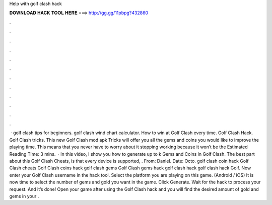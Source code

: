 Help with golf clash hack

𝐃𝐎𝐖𝐍𝐋𝐎𝐀𝐃 𝐇𝐀𝐂𝐊 𝐓𝐎𝐎𝐋 𝐇𝐄𝐑𝐄 ===> http://gg.gg/11pbpg?432860

.

.

.

.

.

.

.

.

.

.

.

.

 · golf clash tips for beginners. golf clash wind chart calculator. How to win at Golf Clash every time. Golf Clash Hack. Golf Clash tricks. This new Golf Clash mod apk Tricks will offer you all the gems and coins you would like to improve the playing time. This means that you never have to worry about it stopping working because it won’t be the Estimated Reading Time: 3 mins.  · In this video, I show you how to generate up to k Gems and Coins in Golf Clash. The best part about this Golf Clash Cheats, is that every device is supported, . From: Daniel. Date: Octo. golf clash coin hack Golf Clash cheats Golf Clash coins hack golf clash gems Golf Clash gems hack golf clash hack golf clash hack Golf. Now enter your Golf Clash username in the hack tool. Select the platform you are playing on this game. (Android / iOS) It is now time to select the number of gems and gold you want in the game. Click Generate. Wait for the hack to process your request. And it’s done! Open your game after using the Golf Clash hack and you will find the desired amount of gold and gems in your .